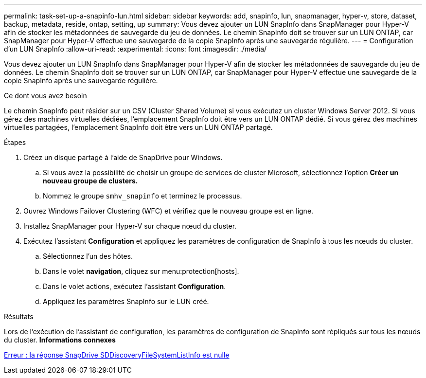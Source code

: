 ---
permalink: task-set-up-a-snapinfo-lun.html 
sidebar: sidebar 
keywords: add, snapinfo, lun, snapmanager, hyper-v, store, dataset, backup, metadata, reside, ontap, setting, up 
summary: Vous devez ajouter un LUN SnapInfo dans SnapManager pour Hyper-V afin de stocker les métadonnées de sauvegarde du jeu de données. Le chemin SnapInfo doit se trouver sur un LUN ONTAP, car SnapManager pour Hyper-V effectue une sauvegarde de la copie SnapInfo après une sauvegarde régulière. 
---
= Configuration d'un LUN SnapInfo
:allow-uri-read: 
:experimental: 
:icons: font
:imagesdir: ./media/


[role="lead"]
Vous devez ajouter un LUN SnapInfo dans SnapManager pour Hyper-V afin de stocker les métadonnées de sauvegarde du jeu de données. Le chemin SnapInfo doit se trouver sur un LUN ONTAP, car SnapManager pour Hyper-V effectue une sauvegarde de la copie SnapInfo après une sauvegarde régulière.

.Ce dont vous avez besoin
Le chemin SnapInfo peut résider sur un CSV (Cluster Shared Volume) si vous exécutez un cluster Windows Server 2012. Si vous gérez des machines virtuelles dédiées, l'emplacement SnapInfo doit être vers un LUN ONTAP dédié. Si vous gérez des machines virtuelles partagées, l'emplacement SnapInfo doit être vers un LUN ONTAP partagé.

.Étapes
. Créez un disque partagé à l'aide de SnapDrive pour Windows.
+
.. Si vous avez la possibilité de choisir un groupe de services de cluster Microsoft, sélectionnez l'option *Créer un nouveau groupe de clusters.*
.. Nommez le groupe `smhv_snapinfo` et terminez le processus.


. Ouvrez Windows Failover Clustering (WFC) et vérifiez que le nouveau groupe est en ligne.
. Installez SnapManager pour Hyper-V sur chaque nœud du cluster.
. Exécutez l'assistant *Configuration* et appliquez les paramètres de configuration de SnapInfo à tous les nœuds du cluster.
+
.. Sélectionnez l'un des hôtes.
.. Dans le volet *navigation*, cliquez sur menu:protection[hosts].
.. Dans le volet actions, exécutez l'assistant *Configuration*.
.. Appliquez les paramètres SnapInfo sur le LUN créé.




.Résultats
Lors de l'exécution de l'assistant de configuration, les paramètres de configuration de SnapInfo sont répliqués sur tous les nœuds du cluster. *Informations connexes*

xref:reference-error-snapdrive-sddiscoveryfilesystemlistinfo-response-is-null.adoc[Erreur : la réponse SnapDrive SDDiscoveryFileSystemListInfo est nulle]
